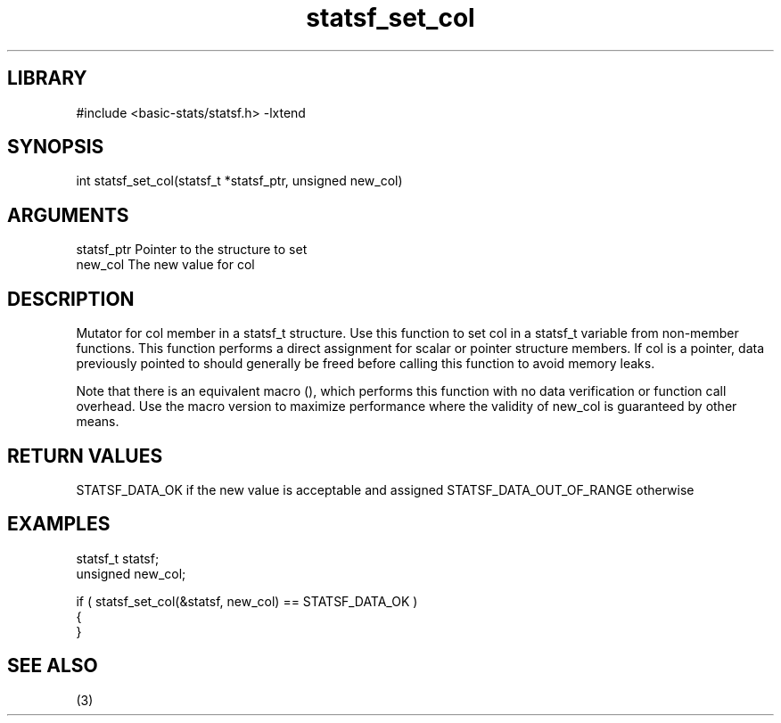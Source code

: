\" Generated by c2man from statsf_set_col.c
.TH statsf_set_col 3

.SH LIBRARY
\" Indicate #includes, library name, -L and -l flags
#include <basic-stats/statsf.h>
-lxtend

\" Convention:
\" Underline anything that is typed verbatim - commands, etc.
.SH SYNOPSIS
.PP
int     statsf_set_col(statsf_t *statsf_ptr, unsigned new_col)

.SH ARGUMENTS
.nf
.na
statsf_ptr      Pointer to the structure to set
new_col         The new value for col
.ad
.fi

.SH DESCRIPTION

Mutator for col member in a statsf_t structure.
Use this function to set col in a statsf_t variable
from non-member functions.  This function performs a direct
assignment for scalar or pointer structure members.  If
col is a pointer, data previously pointed to should
generally be freed before calling this function to avoid memory
leaks.

Note that there is an equivalent macro (), which performs
this function with no data verification or function call overhead.
Use the macro version to maximize performance where the validity
of new_col is guaranteed by other means.

.SH RETURN VALUES

STATSF_DATA_OK if the new value is acceptable and assigned
STATSF_DATA_OUT_OF_RANGE otherwise

.SH EXAMPLES
.nf
.na

statsf_t        statsf;
unsigned        new_col;

if ( statsf_set_col(&statsf, new_col) == STATSF_DATA_OK )
{
}
.ad
.fi

.SH SEE ALSO

(3)

